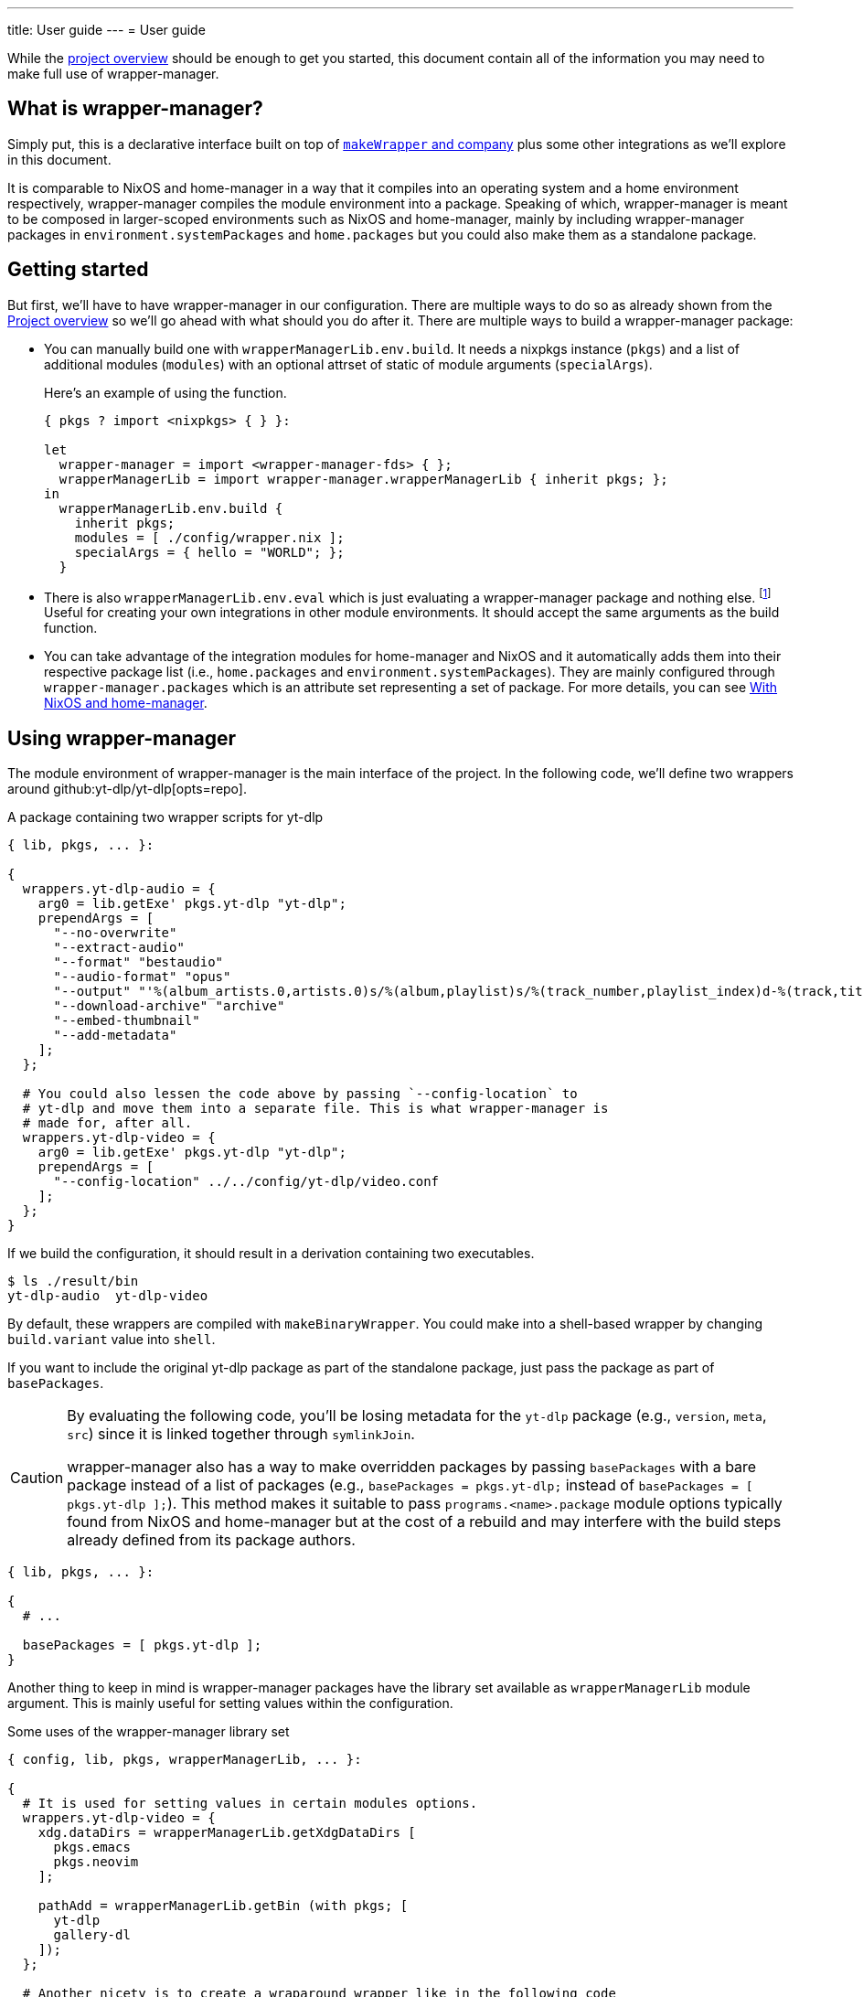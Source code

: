---
title: User guide
---
= User guide

:module_options_link: ../wrapper-manager-env-options#_


While the link:./project-overview.adoc[project overview] should be enough to get you started, this document contain all of the information you may need to make full use of wrapper-manager.


[#what-is-wrapper-manager]
== What is wrapper-manager?

Simply put, this is a declarative interface built on top of https://nixos.org/manual/nixpkgs/stable/#fun-makeWrapper[`makeWrapper` and company] plus some other integrations as we'll explore in this document.

It is comparable to NixOS and home-manager in a way that it compiles into an operating system and a home environment respectively, wrapper-manager compiles the module environment into a package.
Speaking of which, wrapper-manager is meant to be composed in larger-scoped environments such as NixOS and home-manager, mainly by including wrapper-manager packages in `environment.systemPackages` and `home.packages` but you could also make them as a standalone package.


[#getting-started]
== Getting started

But first, we'll have to have wrapper-manager in our configuration.
There are multiple ways to do so as already shown from the link:../project-overview#installation[Project overview] so we'll go ahead with what should you do after it.
There are multiple ways to build a wrapper-manager package:

* You can manually build one with `wrapperManagerLib.env.build`.
It needs a nixpkgs instance (`pkgs`) and a list of additional modules (`modules`) with an optional attrset of static of module arguments (`specialArgs`).
+
--
Here's an example of using the function.

[source, nix]
----
{ pkgs ? import <nixpkgs> { } }:

let
  wrapper-manager = import <wrapper-manager-fds> { };
  wrapperManagerLib = import wrapper-manager.wrapperManagerLib { inherit pkgs; };
in
  wrapperManagerLib.env.build {
    inherit pkgs;
    modules = [ ./config/wrapper.nix ];
    specialArgs = { hello = "WORLD"; };
  }
----
--

* There is also `wrapperManagerLib.env.eval` which is just evaluating a wrapper-manager package and nothing else. footnote:[In fact, `wrapperManagerLib.env.build` is just a wrapper around this function getting the toplevel package.]
Useful for creating your own integrations in other module environments.
It should accept the same arguments as the build function.

* You can take advantage of the integration modules for home-manager and NixOS and it automatically adds them into their respective package list (i.e., `home.packages` and `environment.systemPackages`).
They are mainly configured through `wrapper-manager.packages` which is an attribute set representing a set of package.
For more details, you can see <<with-nixos-and-home-manager>>.


[#using-wrapper-manager]
== Using wrapper-manager

The module environment of wrapper-manager is the main interface of the project.
In the following code, we'll define two wrappers around github:yt-dlp/yt-dlp[opts=repo].

.A package containing two wrapper scripts for yt-dlp
[source, nix]
----
{ lib, pkgs, ... }:

{
  wrappers.yt-dlp-audio = {
    arg0 = lib.getExe' pkgs.yt-dlp "yt-dlp";
    prependArgs = [
      "--no-overwrite"
      "--extract-audio"
      "--format" "bestaudio"
      "--audio-format" "opus"
      "--output" "'%(album_artists.0,artists.0)s/%(album,playlist)s/%(track_number,playlist_index)d-%(track,title)s.%(ext)s'"
      "--download-archive" "archive"
      "--embed-thumbnail"
      "--add-metadata"
    ];
  };

  # You could also lessen the code above by passing `--config-location` to
  # yt-dlp and move them into a separate file. This is what wrapper-manager is
  # made for, after all.
  wrappers.yt-dlp-video = {
    arg0 = lib.getExe' pkgs.yt-dlp "yt-dlp";
    prependArgs = [
      "--config-location" ../../config/yt-dlp/video.conf
    ];
  };
}
----

If we build the configuration, it should result in a derivation containing two executables.

[source, shell]
----
$ ls ./result/bin
yt-dlp-audio  yt-dlp-video
----

By default, these wrappers are compiled with `makeBinaryWrapper`.
You could make into a shell-based wrapper by changing `build.variant` value into `shell`.

If you want to include the original yt-dlp package as part of the standalone package, just pass the package as part of `basePackages`.

[CAUTION]
====
By evaluating the following code, you'll be losing metadata for the `yt-dlp` package (e.g., `version`, `meta`, `src`) since it is linked together through `symlinkJoin`.

wrapper-manager also has a way to make overridden packages by passing `basePackages` with a bare package instead of a list of packages (e.g., `basePackages = pkgs.yt-dlp;` instead of `basePackages = [ pkgs.yt-dlp ];`).
This method makes it suitable to pass `programs.<name>.package` module options typically found from NixOS and home-manager but at the cost of a rebuild and may interfere with the build steps already defined from its package authors.
====

[source, nix]
----
{ lib, pkgs, ... }:

{
  # ...

  basePackages = [ pkgs.yt-dlp ];
}
----

Another thing to keep in mind is wrapper-manager packages have the library set available as `wrapperManagerLib` module argument.
This is mainly useful for setting values within the configuration.

.Some uses of the wrapper-manager library set
[source, nix]
----
{ config, lib, pkgs, wrapperManagerLib, ... }:

{
  # It is used for setting values in certain modules options.
  wrappers.yt-dlp-video = {
    xdg.dataDirs = wrapperManagerLib.getXdgDataDirs [
      pkgs.emacs
      pkgs.neovim
    ];

    pathAdd = wrapperManagerLib.getBin (with pkgs; [
      yt-dlp
      gallery-dl
    ]);
  };

  # Another nicety is to create a wraparound wrapper like in the following code
  # where we wrap tmux to be used with boxxy.
  wrappers.tmux = wrapperManagerLib.makeWraparound {
    arg0 = lib.getExe' pkgs.tmux "tmux";
    under = lib.getExe' pkgs.boxxy "boxxy";
    underFlags = [ "--rule" "~/.tmux.conf:~/.config/tmux/tmux.conf" ];
    underSeparator = "--";
  };
}
----

One of the typical thing to set in a wrapper script is the environment variables.
You could set them from link:{module_options_link}environment_variables[`environment.variables`] to set it for all of the wrappers.
For wrapper-specific values, just go for link:{module_options_link}wrappers_name_env[`wrappers.<name>.env`].

[source, nix]
----
{ config, lib, pkgs, wrapperManagerLib, ... }: {
  # Set a envvar and its value.
  environment.variables.LOG_STYLE.value = "systemd";

  # By default, the values are forcibly set. You could set as the default value
  # if unset by setting the action to `set-default`.
  environment.variables.LOG_STYLE.action = "set-default";

  # Unset an environment variable. Its value will be ignored.
  environment.variables.MODS_DIR.action = "unset";

  # Set a list of separator-delimited values, typically for PATH,
  # XDG_CONFIG_DIRS, XDG_DATA_DIRS, and the like.
  environment.variables.PATH = {
    action = "prefix";
    separator = ":";
    value = wrapperManagerLib.getBin (with pkgs; [
      yt-dlp
      neofetch
    ]);
  };

  # For wrapper-specific values, it has the same interface, just different attribute.
  wrappers.name.env.LOG_STYLE.value = "systemd";
}
----



[#xdg-integration]
=== XDG integration

This environment comes with various features for XDG desktop integrations.
These does not necessarily implements the feature itself but rather creates the files typically recognized with the wider-scoped list of packages (e.g., `home.packages` for home-manager, `environment.systemPackages` for NixOS).

As one of those features, you can create https://www.freedesktop.org/wiki/Specifications/desktop-entry-spec/[XDG desktop entries] to be exported to `$out/share/applications/$NAME.desktop` in the output path.
This uses the `makeDesktopItem` builder from nixpkgs so the settings should be the same with those.
Here's an example of creating a wrapper-manager package with a sole desktop entry for Firefox with the additional configuration to be opened within GNOME Shell.

[source, nix]
----
{ config, lib, pkgs, ... }: {
  xdg.desktopEntries.firefox = {
    name = "Firefox";
    genericName = "Web browser";
    exec = "firefox %u";
    terminal = false;
    categories = [ "Application" "Network" "WebBrowser" ];
    mimeTypes = [ "text/html" "text/xml" ];
    extraConfig."X-GNOME-Autostart-Phase" = "WindowManager";
    keywords = [ "Web" "Browser" ];
    startupNotify = false;
    startupWMClass = "MyOwnClass";
  };
}
----

You could also automatically create a desktop entry for one of your wrappers by setting link:{module_options_link}wrappers_name_xdg_desktopentry_enable[`wrappers.<name>.xdg.desktopEntry.enable`] to `true` and configuring the entry with link:{module_options_link}wrappers_name_xdg_desktopentry_settings[`wrappers.<name>.xdg.desktopEntry.settings`].
It simply sets some of those settings automatically for you such as the `Name=`, `DesktopName=`, and `Exec=` but you'll have to set the rest of it yourself for full control what's in there.

[source, nix]
----
{ lib, pkgs, ... }: {
  wrappers.nvim = {
    arg0 = lib.getExe' pkgs.neovim "nvim";
    xdg.desktopEntry = {
      enable = true;
      settings = {
        terminal = true;
        extraConfig."X-GNOME-Autostart-Phase" = "WindowManager";
        keywords = [ "Text editor" ];
        startupNotify = false;
        startupWMClass = "MyOwnClass";
      };
    };
  };
}
----

Another XDG-related feature for wrapper-manager is adding paths to a couple of https://specifications.freedesktop.org/basedir-spec/latest/[XDG search paths] including for `XDG_CONFIG_DIRS` and `XDG_DATA_DIRS`.
You can either add them for all wrappers or set them per-wrapper.

[source, nix]
----
{ config, lib, pkgs, wrapperManagerLib, ... }: let
  inherit (wrapperManagerLib) getXdgDataDirs getXdgConfigDirs;
  searchPaths = with pkgs; [ yt-dlp neofetch ];
in {
  xdg.configDirs = getXdgConfigDirs searchPaths;
  xdg.dataDirs = getXdgDataDirs searchPaths;

  wrappers.nvim.xdg.configDirs = getXdgConfigDirs searchPaths;
  wrappers.emacs.xdg.dataDirs = getXdgDataDirs searchPaths;
}
----


[#some-more-other-integrations]
=== Some more other integrations

Being a module environment specializing on creating wrappers, there are some other integrations that you could use.
One of them is setting arbitrary files within the output path of the derivation with link:{module_options_link}files[`files`].
The interface should be similar to NixOS' `environment.etc` or home-manager's `home.file` module option.

[source, nix]
----
{ config, lib, ... }: {
  files."etc/xdg/custom-application".text = ''
    HELLO=WORLD
    LOCATION=Inside of your house
  '';

  # Just take note any files in `$out/bin` will be overridden by the wrappers
  # if they have the same name.
  files."bin/what" = {
    text = "echo WHAT $@";
    mode = "0755";
  };

  files."share/example".source = ./docs/example;
}
----

One of them is the setting the locale archive which is practically required for every Nix-built applications.
To enable them, you'll have to set link:{module_options_link}locale_enable[`locale.enable`] to `true` to set it for all wrappers but you can specifically set them with link:{module_options_link}wrappers_name_locale_enable[`wrappers.<name>.locale.enable`].
You could also change the locale archive package with link:{module_options_link}locale_package[`locale.package`].


[#as-a-standalone-package]
=== As a standalone package

wrapper-manager packages can be compiled as a standalone package to be included as part of the typical Nix operations (e.g., `makeShell`, as part of `packages` flake output, as part of `environment.systemPackages` in NixOS).
That part is easy, just build it with wrapper-manager `build` function located at its library set.

The following code listing shows an example of it including a wrapper-manager config as part of the devshell.
Just remember that wrapper-manager configurations primarily ends as a package.

[source, nix]
----
{ pkgs ? import <nixpkgs> { }, wrapperManager ? import <wrapper-manager-fds> { } }:

let
  inherit (pkgs) lib;
  gems = pkgs.bundlerEnv {
    name = "wrapper-manager-fds-gem-env";
    ruby = pkgs.ruby_3_1;
    gemdir = ./.;
  };
  asciidoctorWrapped = wrapperManager.lib.build {
    inherit pkgs;
    modules = lib.singleton {
      wrappers.asciidoctor = {
        arg0 = lib.getExe' gems "asciidoctor";
        prependArgs = [ "-r" "asciidoctor-diagram" "-T" ./templates ];
      };
    };
  };
in
pkgs.mkShell {
  packages = with pkgs; [
    asciidoctorWrapped
    treefmt
    gems
    gems.wrappedRuby
  ];
}
----



[#with-nixos-and-home-manager]
=== With NixOS and home-manager

wrapper-manager also comes with integrations for NixOS and home-manager.
You'll have to import the respective environment modules for them somewhere in your configuration.
Here's an example of importing it into a NixOS and home-manager config with flakes.

.Importing wrapper-manager integration modules
[source, nix]
----
{
  # ...
  inputs.wrapper-manager.url = "github:foo-dogsquared/nix-wrapper-manager";

  outputs = inputs:
    let
      inherit (inputs.nixpkgs) lib;
      inherit (lib) nixosSystem;
      inherit (inputs.home-manager.lib) homeManagerConfiguration;
    in
      {
        nixosConfigurations.desktop = nixosSystem {
          modules = [
            inputs.wrapper-manager.nixosModules.wrapper-manager
          ];
        };

        homeConfigurations.user = homeManagerConfiguration {
          modules = [
            inputs.wrapper-manager.homeModules.wrapper-manager
          ];
        };
      };
}
----

For the most part, the integration modules are mostly the same.
As an example, you can create wrappers through `wrapper-manager.packages` where it is expected to be an attribute set of wrapper-manager configurations.

[NOTE]
====
Any wrapper-manager packages declared through it are automatically added as part of their respective list of packages (e.g., `home.packages` for home-manager, `environment.systemPackages` for NixOS).
====

[source, nix]
----
{ lib, config, ... }:

{
  wrapper-manager.packages.writing.imports = [
    ../configs/wrapper-manager/writing
  ];

  wrapper-manager.packages.music-setup = {
    wrappers.beets = {
      arg0 = lib.getExe' pkgs.beets "beet";
      prependArgs = [ "--config" ./config/beets/config.yml ];
    };
  };

  wrapper-manager.packages.archive-setup = { lib, pkgs, ... }: {
    wrappers.gallery-dl = {
      arg0 = lib.getExe' pkgs.gallery-dl "gallery-dl";
      prependArgs = [ ];
    };

    wrappers.yt-dlp-audio = {
      arg0 = lib.getExe' pkgs.yt-dlp "yt-dlp";
      prependArgs = [
        "--config-location" ./configs/yt-dlp/audio.conf
      ];
    };
  };
}
----

Aside from an easy way to create wrappers instead of manually invoking the building function from wrapper-manager, there's also another nicety with the integration module.
The wrapper-manager configuration will have an additional module argument depending on the environment: `nixosConfig` for NixOS and `hmConfig` for home-manager.
This is useful for dynamic and conditional configurations with the wider-scoped environment.

Additionally, with  documentation packages alongside the environment similar to NixOS and home-manager.

* There is a manpage which you can install by setting `wrapper-manager.documentation.manpage.enable` to `true`.
It is available to be viewed as `wrapper-manager.nix(5)` (i.e., `man 5 wrapper-manager.nix`).

* An HTML manual can be brought over by setting `wrapper-manager.documentation.html.enable` to `true`.
The HTML manual package has a desktop entry file titled `wrapper-manager manual` in the common application launchers (e.g., rofi, GNOME Shell app launcher).

You can also set additional modules to be included with `wrapper-manager.documentation.extraModules` in case you have custom wrapper-manager modules.


[#differences-from-original-wrapper-manager]
== Differences from original wrapper-manager

Being a reimagining of wrapper-manager, there are some major differences between them.

[NOTE]
====
The recorded differences are noted as of github:viperML/wrapper-manager[this commit, rev=c936f9203217e654a6074d206505c16432edbc70, opts=repo].
It may be revised that renders part of the following list to be outdated.
Feel free to correct them in the source code repo.
====

The main difference is the way how the final output is built.
In the original version, each of the specified wrappers under `wrappers` are individually built.
In the reimagined version, these are consolidated into one build step since `makeWrapper` allows us to do so.
As a side effect, there's no options that could require to be built individually such as `wrappers.<name>.basePackage`, `wrappers.<name>.renames`, `wrappers.<name>.overrideAttrs`, and `wrappers.<name>.extraPackages`.

Another difference is the original version also handles some cases of fixing XDG desktop entries in the final output.
In wrapper-manager-fds, this case is absent since its maintainer at the time (foo-dogsquared) deemed it "a pain in the ass" to handle especially that...

* There are more use cases to handle such as multiple desktop entries for multiple reasons.
* Most desktop metadata is pretty much usable even with the custom wrapper without cleaning them.
* This need is less emphasized since wrapper-manager-fds also allows you to make XDG desktop entries in the config itself anyways.

[NOTE]
====
A possible consideration is to make a build option toggle to handle this but it would involve "cleaning" the `Exec=` desktop entry directive to use the executable name instead of the full path.
====


If you're interested in migrating to this version, here's a quicktable of individual differences that might interest you.

[discrete]
=== How `arg0` is set per-wrapper

.In the original version...
[source, nix]
----
{ lib, pkgs, ... }:
{
  wrappers.hello.basePackage = pkgs.hello;
}
----

.And in wrapper-manager-fds.
[source, nix]
----
{ lib, pkgs, ... }:
{
  wrappers.hello.arg0 = lib.getExe' pkgs.hello "hello";
}
----

[discrete]
=== Renaming executables per-wrapper

.In the original version...
[source, nix]
----
{ lib, pkgs, ... }:

{
  wrappers.hello.renames.hello = "hello-customized";
}
----

In wrapper-manager-fds, there's no renaming step as we already let the user name the executable.

.And in wrapper-manager-fds.
[source, nix]
----
{ lib, pkgs, ... }:

{
  wrappers.hello.executableName = "hello-customized";

  # You could also change the attrname.
  wrappers.hello-customized.arg0 = "${pkgs.hello}/bin/hello";
}
----

[discrete]
=== Setting (and unsetting) environment variables per-wrapper

.In the original version...
[source, nix]
----
{ lib, pkgs, ... }:

{
  # The default action is to set the value if not yet set.
  wrappers.hello.env.CUSTOM_ENV_VAR.value = "HELLO";

  # You can force it with the following.
  wrappers.hello.env.CUSTOM_ENV_VAR.force = true;

  # You can also unset it by setting the value to null.
  wrappers.hello.env.CUSTOM_ENV_VAR.value = lib.mkForce null;
}
----

.And for wrapper-manager-fds.
[source, nix]
----
{ lib, pkgs, ... }:

{
  # On the other hand, wrapper-manager-fds forces it by default.
  wrappers.hello.env.CUSTOM_ENV_VAR.value = "HELLO";

  # But you can conditionally set it with...
  wrappers.hello.env.CUSTOM_ENV_VAR.action = "set-default";

  # If you want to unset it, set the following code.
  wrappers.hello.env.CUSTOM_ENV_VAR.action = lib.mkForce "unset";
}
----

[discrete]
=== Adding PATH env values

.In the original version...
[source, nix]
----
{ config, lib, pkgs, ... }:
{
  wrappers.hello.pathAdd = with pkgs; [
    yt-dlp
    gallery-dl
  ];
}
----

.And for wrapper-manager-fds.
[source, nix]
----
{ config, lib, pkgs, wrapperManagerLib, ... }:
{
  wrappers.hello.pathAdd = wrapperManagerLib.getBin (with pkgs; [
    yt-dlp
    gallery-dl
  ]);
}
----
